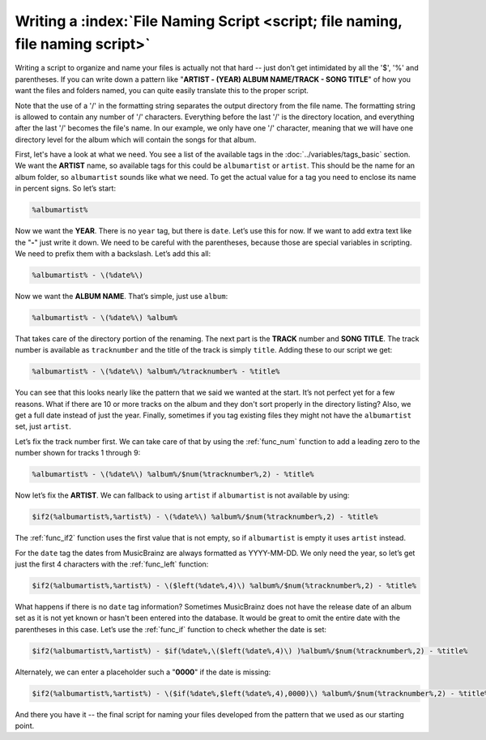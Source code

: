 .. MusicBrainz Picard Documentation Project

Writing a :index:`File Naming Script <script; file naming, file naming script>`
==================================================================================

Writing a script to organize and name your files is actually not that hard -- just don’t get intimidated by all the
'$', '%' and parentheses. If you can write down a pattern like "**ARTIST - (YEAR) ALBUM NAME/TRACK - SONG TITLE**"
of how you want the files and folders named, you can quite easily translate this to the proper script.

Note that the use of a '/' in the formatting string separates the output directory from the file name. The formatting
string is allowed to contain any number of '/' characters. Everything before the last '/' is the directory location,
and everything after the last '/' becomes the file's name.  In our example, we only have one '/' character, meaning
that we will have one directory level for the album which will contain the songs for that album.

First, let's have a look at what we need. You see a list of the available tags in the :doc:`../variables/tags_basic` section.
We want the **ARTIST** name, so available tags for this could be ``albumartist`` or ``artist``. This should be the
name for an album folder, so ``albumartist`` sounds like what we need. To get the actual value for a tag you need to enclose
its name in percent signs. So let’s start:

.. code-block:: taggerscript

   %albumartist%

Now we want the **YEAR**. There is no ``year`` tag, but there is ``date``. Let’s use this for now. If we want to add
extra text like the "**-**" just write it down. We need to be careful with the parentheses, because those are special
variables in scripting. We need to prefix them with a backslash. Let’s add this all:

.. code-block:: taggerscript

   %albumartist% - \(%date%\)

Now we want the **ALBUM NAME**. That’s simple, just use ``album``:

.. code-block:: taggerscript

   %albumartist% - \(%date%\) %album%

That takes care of the directory portion of the renaming.  The next part is the **TRACK** number and **SONG TITLE**.  The
track number is available as ``tracknumber`` and the title of the track is simply ``title``.  Adding these to our script
we get:

.. code-block:: taggerscript

   %albumartist% - \(%date%\) %album%/%tracknumber% - %title%

You can see that this looks nearly like the pattern that we said we wanted at the start. It’s not perfect yet for a few
reasons.  What if there are 10 or more tracks on the album and they don't sort properly in the directory listing?  Also,
we get a full date instead of just the year. Finally, sometimes if you tag existing files they might not have the
``albumartist`` set, just ``artist``.

Let’s fix the track number first. We can take care of that by using the :ref:`func_num` function to add a leading zero to the
number shown for tracks 1 through 9:

.. code-block:: taggerscript

   %albumartist% - \(%date%\) %album%/$num(%tracknumber%,2) - %title%

Now let’s fix the **ARTIST**. We can fallback to using ``artist`` if ``albumartist`` is not available by using:

.. code-block:: taggerscript

   $if2(%albumartist%,%artist%) - \(%date%\) %album%/$num(%tracknumber%,2) - %title%

The :ref:`func_if2` function uses the first value that is not empty, so if ``albumartist`` is empty it uses ``artist`` instead.

For the ``date`` tag the dates from MusicBrainz are always formatted as YYYY-MM-DD. We only need the year, so let’s get
just the first 4 characters with the :ref:`func_left` function:

.. code-block:: taggerscript

   $if2(%albumartist%,%artist%) - \($left(%date%,4)\) %album%/$num(%tracknumber%,2) - %title%

What happens if there is no ``date`` tag information? Sometimes MusicBrainz does not have the release date of an album
set as it is not yet known or hasn't been entered into the database. It would be great to omit the entire date with the
parentheses in this case. Let’s use the :ref:`func_if` function to check whether the date is set:

.. code-block:: taggerscript

   $if2(%albumartist%,%artist%) - $if(%date%,\($left(%date%,4)\) )%album%/$num(%tracknumber%,2) - %title%

Alternately, we can enter a placeholder such a "**0000**" if the date is missing:

.. code-block:: taggerscript

   $if2(%albumartist%,%artist%) - \($if(%date%,$left(%date%,4),0000)\) %album%/$num(%tracknumber%,2) - %title%

And there you have it -- the final script for naming your files developed from the pattern that we used as our starting point.

.. seealso::

   For additional information about the available tags and variables please see the :doc:`../variables/variables` section.
   For information about the script functions available please see the :doc:`../functions/list_by_type` section.

.. raw:: latex

   \clearpage

..   \pagebreak
..   \newpage
..   \clearpage
